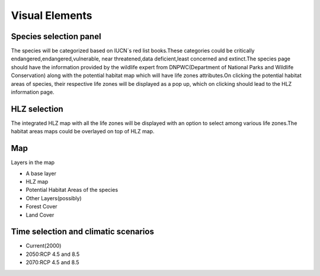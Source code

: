 ***************
Visual Elements
***************

Species selection panel
^^^^^^^^^^^^^^^^^^^^^^^

The species will be categorized based on IUCN´s red list books.These categories could be critically endangered,endangered,vulnerable, near threatened,data deficient,least concerned and extinct.The species page should have the  information provided by the wildlife expert from DNPWC(Department of National Parks and Wildlife Conservation) along with the potential habitat map which will have life zones attributes.On clicking the potential habitat areas of species, their respective life zones will be displayed as a pop up, which on clicking should lead to the HLZ information page.

HLZ selection
^^^^^^^^^^^^^

The integrated HLZ  map with all the life zones will be displayed with an option to select among various life zones.The habitat areas maps could be overlayed on top of HLZ map.

Map
^^^

Layers in the map

- A base layer
- HLZ map
- Potential Habitat Areas of the species
- Other Layers(possibly)
- Forest Cover
- Land Cover

Time selection and climatic scenarios
^^^^^^^^^^^^^^^^^^^^^^^^^^^^^^^^^^^^^

- Current(2000)
- 2050:RCP 4.5 and 8.5
- 2070:RCP 4.5 and 8.5

